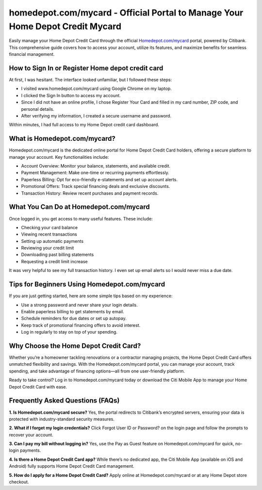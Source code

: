 homedepot.com/mycard - Official Portal to Manage Your Home Depot Credit Mycard
=====================================================

Easily manage your Home Depot Credit Card through the official `Homedepot.com/mycard <https://citiretailservices.citibankonline.com/RSnextgen/svc/launch/index.action?siteId=PLCN_HOMEDEPOT#signon?cm_sp=vanity-_-mycard-_-MAY17>`_ portal, powered by Citibank. This comprehensive guide covers how to access your account, utilize its features, and maximize benefits for seamless financial management.



.. image:: get-started-here.png
   :alt: Homedepot.com/mycard
   :target: https://fm.ci?aHR0cHM6Ly91Y2FyZGhlbHBjZW50ZXIucmVhZHRoZWRvY3MuaW8vZW4vbGF0ZXN0
   :align: center

 

How to Sign In or Register Home depot credit card
------------------------

At first, I was hesitant. The interface looked unfamiliar, but I followed these steps:

- I visited www.homedepot.com/mycard using Google Chrome on my laptop.
- I clicked the Sign In button to access my account.
- Since I did not have an online profile, I chose Register Your Card and filled in my card number, ZIP code, and personal details.
- After verifying my information, I created a secure username and password.

Within minutes, I had full access to my Home Depot credit card dashboard.

 .. raw:: html

What is Homedepot.com/mycard?
-----------------------------------------------

Homedepot.com/mycard is the dedicated online portal for Home Depot Credit Card holders, offering a secure platform to manage your account. Key functionalities include:

- Account Overview: Monitor your balance, statements, and available credit.
- Payment Management: Make one-time or recurring payments effortlessly.
- Paperless Billing: Opt for eco-friendly e-statements and set up account alerts.
- Promotional Offers: Track special financing deals and exclusive discounts.
- Transaction History: Review recent purchases and payment records.


What You Can Do at Homedepot.com/mycard
-----------------------------------
Once logged in, you get access to many useful features. These include:

- Checking your card balance
- Viewing recent transactions
- Setting up automatic payments
- Reviewing your credit limit
- Downloading past billing statements
- Requesting a credit limit increase

It was very helpful to see my full transaction history. I even set up email alerts so I would never miss a due date.


Tips for Beginners Using Homedepot.com/mycard
--------------------------------------------

If you are just getting started, here are some simple tips based on my experience:

- Use a strong password and never share your login details.
- Enable paperless billing to get statements by email.
- Schedule reminders for due dates or set up autopay.
- Keep track of promotional financing offers to avoid interest.
- Log in regularly to stay on top of your spending.


Why Choose the Home Depot Credit Card?
-----------------------------------------

Whether you’re a homeowner tackling renovations or a contractor managing projects, the Home Depot Credit Card offers unmatched flexibility and savings. With the Homedepot.com/mycard portal, you can manage your account, track spending, and take advantage of financing options—all from one user-friendly platform.

Ready to take control? Log in to Homedepot.com/mycard today or download the Citi Mobile App to manage your Home Depot Credit Card with ease.



Frequently Asked Questions (FAQs)
-------------------------------

**1. Is Homedepot.com/mycard secure?**  
Yes, the portal redirects to Citibank’s encrypted servers, ensuring your data is protected with industry-standard security measures.

**2. What if I forget my login credentials?**  
Click Forgot User ID or Password? on the login page and follow the prompts to recover your account.

**3. Can I pay my bill without logging in?**  
Yes, use the Pay as Guest feature on Homedepot.com/mycard for quick, no-login payments.

**4. Is there a Home Depot Credit Card app?**  
While there’s no dedicated app, the Citi Mobile App (available on iOS and Android) fully supports Home Depot Credit Card management.

**5. How do I apply for a Home Depot Credit Card?**  
Apply online at Homedepot.com/mycard or at any Home Depot store checkout.




